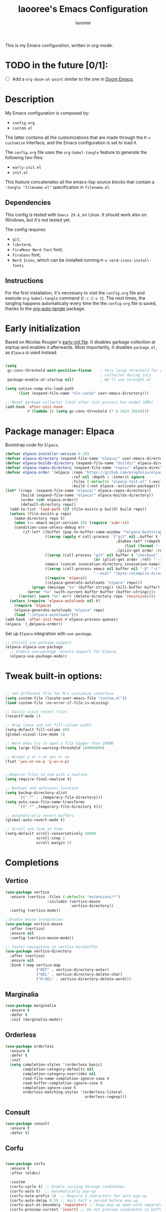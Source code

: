 #+title: laooree's Emacs Configuration
#+author: laooree
#+description: My emacs configuration, in org-mode
#+startup: content
#+auto_tangle: t

This is my Emacs configuration, written in org-mode.

* TODO in the future [0/1]:
- [ ] Add a =org-dwim-at-point= similar to the one in [[https://github.com/doomemacs/doomemacs/blob/9e624b5dfe54b7d8523d55313c22a5ef54659540/modules/lang/org/autoload/org.el#L151][Doom Emacs]];
  
* Description

My Emacs configuration is composed by:
- =config.org=
- =custom.el=
The latter contains all the customizations that are made through the =M-x
customize= interface, and the Emacs configuration is set to load it.

The =config.org= file uses the =org-babel-tangle= feature to generate the
following two files:
- =early-init.el=
- =init.el=
This feature concatenates all the emacs-lisp source blocks that contain a
=:tangle "filename.el"= specification in =filename.el=.

** Dependencies

This config is tested with =Emacs 29.4=, on Linux. It should work also on
Windows, but it's not tested yet.

The config requires:
- =git=;
- =libvterm=;
- =FiraMono Nerd Font= font;
- =FiraSans= font;
- =Nerd Icons=, which can be installed running =M-x nerd-icons-install-fonts=.

** Instructions

For the first installation, it's necessary to visit the =config.org= file and
execute =org-babel-tangle= command (=C-c C-v t=). The next times, the tangling
happens automatically every time the the =config-org= file is saved, thanks to
the [[https://github.com/yilkalargaw/org-auto-tangle][org-auto-tangle]] package.

* Early initialization

Based on Nicolas Rougier's [[https://github.com/rougier/dotemacs/blob/master/dotemacs.org][early-init file]]. It disables garbage collection at
startup and enables it afterwards.  Most importantly, it disables =package.el=,
as =Elpaca= is used instead.

#+begin_src emacs-lisp :tangle "early-init.el"

  (setq
   gc-cons-threshold most-positive-fixnum    ; Very large threshold for garbage
                                             ; collector during init
   package-enable-at-startup nil)            ; We'll use straight.el

  (setq native-comp-eln-load-path
        (list (expand-file-name "eln-cache" user-emacs-directory)))

  ;; Reset garbage collector limit after init process has ended (8Mo)
  (add-hook 'after-init-hook
            #'(lambda () (setq gc-cons-threshold (* 8 1024 1024))))

#+end_src

* Package manager: Elpaca

Bootstrap code for =Elpaca=.

#+begin_src emacs-lisp :tangle "init.el" 
  (defvar elpaca-installer-version 0.10)
  (defvar elpaca-directory (expand-file-name "elpaca/" user-emacs-directory))
  (defvar elpaca-builds-directory (expand-file-name "builds/" elpaca-directory))
  (defvar elpaca-repos-directory (expand-file-name "repos/" elpaca-directory))
  (defvar elpaca-order '(elpaca :repo "https://github.com/progfolio/elpaca.git"
                                :ref nil :depth 1 :inherit ignore
                                :files (:defaults "elpaca-test.el" (:exclude "extensions"))
                                :build (:not elpaca--activate-package)))
  (let* ((repo  (expand-file-name "elpaca/" elpaca-repos-directory))
         (build (expand-file-name "elpaca/" elpaca-builds-directory))
         (order (cdr elpaca-order))
         (default-directory repo))
    (add-to-list 'load-path (if (file-exists-p build) build repo))
    (unless (file-exists-p repo)
      (make-directory repo t)
      (when (<= emacs-major-version 28) (require 'subr-x))
      (condition-case-unless-debug err
          (if-let* ((buffer (pop-to-buffer-same-window "*elpaca-bootstrap*"))
                    ((zerop (apply #'call-process `("git" nil ,buffer t "clone"
                                                    ,@(when-let* ((depth (plist-get order :depth)))
                                                        (list (format "--depth=%d" depth) "--no-single-branch"))
                                                    ,(plist-get order :repo) ,repo))))
                    ((zerop (call-process "git" nil buffer t "checkout"
                                          (or (plist-get order :ref) "--"))))
                    (emacs (concat invocation-directory invocation-name))
                    ((zerop (call-process emacs nil buffer nil "-Q" "-L" "." "--batch"
                                          "--eval" "(byte-recompile-directory \".\" 0 'force)")))
                    ((require 'elpaca))
                    ((elpaca-generate-autoloads "elpaca" repo)))
              (progn (message "%s" (buffer-string)) (kill-buffer buffer))
            (error "%s" (with-current-buffer buffer (buffer-string))))
        ((error) (warn "%s" err) (delete-directory repo 'recursive))))
    (unless (require 'elpaca-autoloads nil t)
      (require 'elpaca)
      (elpaca-generate-autoloads "elpaca" repo)
      (load "./elpaca-autoloads")))
  (add-hook 'after-init-hook #'elpaca-process-queues)
  (elpaca `(,@elpaca-order))
#+end_src

Set up =Elpaca= integration with =use-package=.

#+begin_src emacs-lisp :tangle "init.el"
;; Install use-package support
(elpaca elpaca-use-package
  ;; Enable use-package :ensure support for Elpaca.
  (elpaca-use-package-mode))
#+end_src

* Tweak built-in options:

#+begin_src emacs-lisp :tangle "init.el"

  ;; Set different file for M-x customize interface
  (setq custom-file (locate-user-emacs-file "custom.el"))
  (load custom-file :no-error-if-file-is-missing)

  ;; Easily visit recent files
  (recentf-mode 1)

  ;; Wrap lines and set fill-column width
  (setq-default fill-column 80)
  (global-visual-line-mode 1)

  ;; Warn when try to open a file bigger than 100MB
  (setq large-file-warning-threshold 100000000)

  ;; Accept y or n as yes or no
  (fset 'yes-or-no-p 'y-or-n-p)


  ;;Require files to end with a newline.
  (setq require-final-newline t)

  ;; Backups and autosaves location
  (setq backup-directory-alist
        `((".*" . ,temporary-file-directory)))
  (setq auto-save-file-name-transforms
        `((".*" ,temporary-file-directory t)))

  ;; Automatically revert buffers
  (global-auto-revert-mode t)

  ;; Scroll one line at time
  (setq-default scroll-conservatively 10000
                scroll-step 1
                scroll-margin 5)
 #+end_src

* Completions

** Vertico

#+begin_src emacs-lisp :tangle "init.el"
  (use-package vertico
    :ensure (vertico :files (:defaults "extensions/*")
                     :includes (vertico-mouse
                                vertico-directory))
    :config (vertico-mode))

  ;;Enable mouse integration
  (use-package vertico-mouse
    :after (vertico)
    :ensure nil
    :config (vertico-mouse-mode))

  ;; Faster navigation in vertico minibuffer
  (use-package vertico-directory
    :after (vertico)
    :ensure nil
    :bind (:map vertico-map
                ("RET" . vertico-directory-enter)
                ("DEL" . vertico-directory-delete-char)
                ("M-DEL" . vertico-directory-delete-word)))

#+end_src

** Marginalia

#+begin_src emacs-lisp :tangle "init.el"
  (use-package marginalia
    :ensure t
    :defer t
    :init (marginalia-mode))
#+end_src

** Orderless

#+begin_src emacs-lisp :tangle "init.el"
  (use-package orderless
    :ensure t
    :defer t
    :init
    (setq completion-styles '(orderless basic)
          completion-category-defaults nil
          completion-category-overrides nil
          read-file-name-completion-ignore-case t
          read-buffer-completion-ignore-case t
          completion-ignore-case t
          orderless-matching-styles '(orderless-literal
                                      orderless-regexp)))
#+end_src

** Consult

#+begin_src emacs-lisp :tangle "init.el"
  (use-package consult
    :ensure t
    :defer t)
#+end_src

** Corfu

#+begin_src emacs-lisp :tangle "init.el"

  (use-package corfu
    :ensure t
    :after (eldoc)

    :custom
    (corfu-cycle t) ;; Enable cycling through candidates
    (corfu-auto t)  ;; Automatically pop-up
    (corfu-auto-prefix 3)  ;; Require 3 characters for auto pop-up
    (corfu-auto-delay 0.5) ;; Wait half a second before pop-up
    (corfu-quit-at-boundary 'separator) ;; Keep pop-up open with separator
    (corfu-preview-current 'insert) ;; Do not preview candidates in buffer

    :init
    (global-corfu-mode) ;; Enable corfu everywhere
    (corfu-history-mode) ;; Save completion history
    )

#+end_src

** which-key

#+begin_src emacs-lisp :tangle "init.el"
  (use-package which-key
    :ensure t
    :config
    (which-key-setup-minibuffer)
    (which-key-mode))
#+end_src

** yasnippet

#+begin_src emacs-lisp :tangle "init.el"
  ;; Install yasnippet
  (use-package yasnippet
    :ensure t
    :defer t
    :config
    (yas-reload-all)
    :hook
    (prog-mode . yas-minor-mode))

  ;; Install official yasnippet snippets
  (use-package yasnippet-snippets
    :ensure t)
#+end_src

* Appearance

** Bars

#+begin_src emacs-lisp :tangle "init.el"
  ;; Disable
  (tool-bar-mode -1)
  (scroll-bar-mode -1)
  
  (when (not (display-graphic-p))
    (menu-bar-mode -1)) ;; This is useful!

  ;; Set title bar
  (setq frame-title-format "GNU Emacs")
  #+end_src

** Initial messages

#+begin_src emacs-lisp :tangle "init.el"
  (setq inhibit-startup-message t) 
  ;; (setq initial-scratch-message nil)

  ;; Prevent compilation warnings to pop-up
  (add-to-list 'display-buffer-alist
               '("\\`\\*\\(Warnings\\|Compile-Log\\)\\*\\'"
                 (display-buffer-no-window)
                 (allow-no-window . t)))
#+end_src

** Fonts

#+begin_src emacs-lisp :tangle "init.el"
  (let ((mono-spaced-font "FiraMono Nerd Font")
        (proportionately-spaced-font "FiraSans"))
    (set-face-attribute 'default nil :family mono-spaced-font :height 120)
    (set-face-attribute 'fixed-pitch nil :family mono-spaced-font :height 1.0)
    (set-face-attribute 'variable-pitch nil :family proportionately-spaced-font :height 1.20))
#+end_src

** Theme

#+begin_src emacs-lisp :tangle "init.el"
  (use-package doom-themes
    :ensure t
    :config
    ;; Global settings (defaults)
    (setq doom-themes-enable-bold t    ; if nil, bold is universally disabled
          doom-themes-enable-italic t) ; if nil, italics is universally disabled
    (load-theme 'doom-nord t))
#+end_src

** Nerd icons

Install and use nerd-icons.

#+begin_src emacs-lisp :tangle "init.el" 
  (use-package nerd-icons
    :defer t
    :ensure t)

  (use-package nerd-icons-completion
    :ensure t
    :after (marginalia)
    :config
    (add-hook 'marginalia-mode-hook #'nerd-icons-completion-marginalia-setup))

  (use-package nerd-icons-corfu
    :ensure t
    :after (corfu)
    :config
    (add-to-list 'corfu-margin-formatters #'nerd-icons-corfu-formatter))

  (use-package nerd-icons-dired
    :ensure t
    :defer t
    :hook
    (dired-mode . nerd-icons-dired-mode))
#+end_src

** Line numbers

Show the line numbers on the left of the buffer window. Set the line numbers to
relative: this is more convenient for me, using =evil-mode=.

#+begin_src emacs-lisp :tangle "init.el"
  (add-hook 'prog-mode-hook #'display-line-numbers-mode)
#+end_src

** Bell

Disables the =ring-bell-function=.

#+begin_src emacs-lisp :tangle "init.el"
  (setq-default visible-bell nil             ; No visual bell      
                ring-bell-function 'ignore)  ; No bell
#+end_src

** Mode-line

#+begin_src  emacs-lisp :tangle "init.el"
  (use-package doom-modeline
    :ensure t
    :init (doom-modeline-mode 1))
#+end_src

** Keycast

Keycast displays keybindings you type. It's not enabled by default.

#+begin_src emacs-lisp :tangle "init.el"
  (use-package keycast
    :ensure t
    :defer t
    :init
    (setq keycast-substitute-alist
          '((self-insert-command . nil)
            (vterm--self-insert . nil)
            (keyboard-quit . "C-g")
            (execute-extended-command . "M-x"))))
#+end_src

** Rainbow csv

Paint each column in =.csv= files with different colors.

#+begin_src emacs-lisp :tangle "init.el"
  (use-package rainbow-csv
    :ensure (rainbow-csv :host github :repo "emacs-vs/rainbow-csv")
    :defer t
    :config
    (add-hook 'csv-mode-hook #'rainbow-csv-mode)
    (add-hook 'tsv-mode-hook #'rainbow-csv-mode))
#+end_src

** Rainbow delimiters

Paint delimiters with colors based on the nesting level. Super useful with lisp,
very useful everywhere else.

#+begin_src emacs-lisp :tangle "init.el"
  (use-package rainbow-delimiters
    :ensure t
    :defer t
    :hook (prog-mode . rainbow-delimiters-mode))
#+end_src

** Rainbow mode

Rainbow mode colorizes color names in buffers. Disabled by default.

#+begin_src emacs-lisp :tangle "init.el"
  (use-package rainbow-mode
    :ensure t
    :defer t)
#+end_src

** Spacious padding

Increase spacing between Emacs windows elements.

#+begin_src emacs-lisp :tangle "init.el"
  (use-package spacious-padding
    :ensure t
    :if (display-graphic-p) ;; Load only outside terminal
    :init (setq spacious-padding-widths
  	'( :internal-border-width 15
  	   :header-line-width 4
  	   :mode-line-width 6
  	   :tab-width 4
  	   :right-divider-width 30
  	   :scroll-bar-width 8
  	   :fringe-width 8))
    :config
    (spacious-padding-mode 1))
#+end_src

* AI
** Copilot

copilot.el allows to interact with Github's copilot.

#+begin_src emacs-lisp :tangle "init.el" 
  ;; Dependencies
  (use-package editorconfig
    :ensure t
    :defer t)
  (use-package jsonrpc
    :ensure t
    :defer t)

  ;;Install and configure copilot
  (use-package copilot
    :ensure (:host github :repo "copilot-emacs/copilot.el" :files ("*.el"))
    :defer t
    
    :config
    (add-to-list 'copilot-major-mode-alist '("LaTeX-mode" . "latex"))
    (add-to-list 'copilot-indentation-alist '(prog-mode . 2))
    (add-to-list 'copilot-indentation-alist '(matlab-mode . 2))
    (add-to-list 'copilot-indentation-alist '(python-mode . 2))
    (add-to-list 'copilot-indentation-alist '(LaTeX-mode . 2))
    (add-to-list 'copilot-indentation-alist '(org-mode . 2))
    (add-to-list 'copilot-indentation-alist '(text-mode . 2))
    (add-to-list 'copilot-indentation-alist '(emacs-lisp-mode . 2))

    :bind (:map copilot-completion-map
                ("<tab>" . copilot-accept-completion)
                ("TAB" . copilot-accept-completion)
                ("C-<tab>" . 'copilot-accept-completion-by-word)
                ("C-TAB" . 'copilot-accept-completion-by-word)))
#+end_src

* Dired

Tweak =dired=. Options should be self-explanatory.

#+begin_src emacs-lisp :tangle "init.el" 
  (use-package dired
    :ensure nil
    :commands (dired)
    :hook
    ((dired-mode . dired-hide-details-mode)
     (dired-mode . hl-line-mode))
    :config
    (setq dired-recursive-copies 'always)
    (setq dired-recursive-deletes 'always)
    (setq delete-by-moving-to-trash t)
    (setq dired-kill-when-opening-new-dired-buffer t)
    (setq dired-dwim-target t))
#+end_src

The =dired-subtree= allows to expand folders using =TAB= key.

#+begin_src emacs-lisp "init.el"
  (use-package dired-subtree
    :ensure t
    :after (dired)
    :bind
    ( :map dired-mode-map
      ("<tab>" . dired-subtree-toggle)
      ("TAB" . dired-subtree-toggle)
      ("<backtab>" . dired-subtree-remove)
      ("S-TAB" . dired-subtree-remove))
    :config
    (setq dired-subtree-use-backgrounds nil))
#+end_src

* vterm

=vterm= is not available on windows.

#+begin_src emacs-lisp :tangle "init.el"
  (when (not (eq system-type 'windows-nt))
    (use-package vterm
      :ensure t
      :defer t))
#+end_src

* Org-mode
  
Install latest org-mode.

#+begin_src emacs-lisp :tangle "init.el"
  (use-package org
    :ensure t
    :defer t)
#+end_src

** org-auto-tangle

This package allows to automatically tangle =org= files when they are
saved. When the minor mode is active, it is sufficient to add =#+auto_tangle: t=
in the org file for which you want auto tangling.

#+begin_src emacs-lisp :tangle "init.el"
  (use-package org-auto-tangle
    :ensure t
    :defer t
    :hook (org-mode . org-auto-tangle-mode))
#+end_src

** Prettify org-mode

Open org-files showing indented headings by default.

#+begin_src emacs-lisp :tangle "init.el"
  (setq org-startup-indented t)
#+end_src

Prettify markers and bullets:

#+begin_src emacs-lisp :tangle "init.el" 
  ;; Use nice bullets for org-mode headers
  (use-package org-bullets
    :ensure t
    :after (org)
    :config
    (add-hook 'org-mode-hook (lambda () (org-bullets-mode 1))))

  ;; Replace "-" in lists with a centered dot
  (font-lock-add-keywords 'org-mode
                          '(("^ *\\([-]\\) "
                             (0 (prog1 () (compose-region (match-beginning 1) (match-end 1) "•"))))))

#+end_src

Set variable pitch fonts in emacs org mode, except some parts of it:

#+begin_src emacs-lisp :tangle "init.el" 
  (add-hook 'org-mode-hook
            (lambda ()
              (variable-pitch-mode 1)                ;; Enable variable-pitch-mode
              (display-fill-column-indicator-mode 0) ;; Disable fill-column indicator
              (display-line-numbers-mode 0)))        ;; Disable line numbers

    (custom-set-faces
     '(org-block ((t (:inherit fixed-pitch))))
     '(org-code ((t (:inherit fixed-pitch))))
     '(org-table ((t (:inherit fixed-pitch))))
     '(org-verbatim ((t (:inherit fixed-pitch))))
     '(org-meta-line ((t (:inherit fixed-pitch))))
     '(org-checkbox ((t (:inherit fixed-pitch))))
     )
#+end_src

** Agenda files

Set in which files the org agenda should look for tasks.

#+begin_src emacs-lisp :tangle "init.el"
      (setq org-agenda-files (list "~/pCloudDrive/org/agenda.org"
                                   "~/pCloudDrive/org/todo.org"
                                   "~/pCloudDrive/org/inbox.org"
                                   "~/pCloudDrive/org/gcal.org"
                                   ))
#+end_src

** Org capture

#+begin_src emacs-lisp
  (setq org-capture-templates
        '(("t" "Todo" entry (file+headline "~/pCloudDrive/org/todo.org" "Tasks")
           "* TODO %?\n  %i\n  %a")
          ("j" "Journal" entry (file+datetree "~/pCloudDrive/org/journal.org")
           "* %?\nEntered on %U\n  %i\n  %a"))) 
#+end_src

* Documents
** pdf-tools

#+begin_src emacs-lisp :tangle "init.el"
  (use-package pdf-tools
    :ensure t
    :defer t
    :config
    (pdf-tools-install)
    (setq-default pdf-view-display-size 'fit-width)
    (setq pdf-view-use-scaling nil))
#+end_src

* Git
** Magit

#+begin_src emacs-lisp :tangle "init.el"
  ;; Make sure transient is up to date
  (use-package transient
    :ensure t
    :defer t)

  ;; Install magit
  (use-package magit
    :ensure t
    :defer t)
#+end_src

* Programming

** Indentation

#+begin_src emacs-lisp :tangle "init.el"
  (setq-default indent-tabs-mode nil        ;; Stop using tabs to indent
                tab-always-indent 'complete ;; Indent first then try completions
                tab-width 2)                ;; Set 2 as tab width
  (setq indent-line-function 'insert-tab)
#+end_src

** Load languages in org-babel

#+begin_src emacs-lisp :tangle "init.el"
  (add-hook 'org-mode-hook (lambda ()
                             (org-babel-do-load-languages
                              'org-babel-load-languages
                              '(
                                (emacs-lisp . t)
                                (python . t)
                                (matlab . t)
                                ))))
#+end_src

** LSP

This block ensure that =eldoc= and =eglot= are updated to the latest
release. The code is a bit weird, it's to solve [[https://github.com/progfolio/elpaca/issues/398][this]] issue.

#+begin_src emacs-lisp :tangle "init.el"
  ;; Ensure eldoc is up to date:
  ;; Avoid eldoc loading before Elpaca updates it
  (unload-feature 'eldoc t)
  (setq custom-delayed-init-variables '())
  (defvar global-eldoc-mode nil)
  ;; Update it and re-enable it
  (elpaca eldoc
    (require 'eldoc)
    (global-eldoc-mode))

  ;; Update eglot to latest version
  (use-package eglot
    :ensure t
    :defer t)
#+end_src

** Matlab

Install and configure Matlab mode:

#+begin_src emacs-lisp :tangle "init.el"
  (use-package matlab-mode
    :ensure t
    :defer t
    :init (setq matlab-indent-level 2  ;; Set indentation level to 2
                matlab-indent-function-body t) ;; Indent function bodies
  )
#+end_src

** Latex

#+begin_src emacs-lisp :tangle "init.el"
  (use-package auctex
    :ensure t
    :defer t
    :hook
    (LaTeX-mode . outline-minor-mode) ;; enable code folding
    (LaTeX-mode . display-line-numbers-mode) ;; display line numbers
    (LaTeX-mode . yas-minor-mode) ;; enable yasnippet mode
    (LaTeX-mode . TeX-source-correlate-mode) ;; enable synctex
    :config
    (define-key LaTeX-mode-map (kbd "<C-tab>") 'outline-toggle-children))
#+end_src

** Python

Let Emacs guess Python indentation silently.

#+begin_src emacs-lisp :tangle "init.el"
  (setq python-indent-guess-indent-offset t
        python-indent-guess-indent-offset-verbose nil)
#+end_src

* Custom functions

This section defines custom functions.

** my/keyboard-quit-dwim

This is from [[https://protesilaos.com/codelog/2024-11-28-basic-emacs-configuration/#h:e5e7b781-4b04-4c53-bf23-5e81789549ce][Protesilaos]]. 

#+begin_src emacs-lisp :tangle "init.el"
  (defun my/keyboard-quit-dwim ()
    "Do-What-I-Mean behaviour for a general `keyboard-quit'.

  The generic `keyboard-quit' does not do the expected thing when
  the minibuffer is open.  Whereas we want it to close the
  minibuffer, even without explicitly focusing it.

  The DWIM behaviour of this command is as follows:

  - When the region is active, disable it.
  - When a minibuffer is open, but not focused, close the minibuffer.
  - When the Completions buffer is selected, close it.
  - In every other case use the regular `keyboard-quit'."
    (interactive)
    (cond
     ((region-active-p)
      (keyboard-quit))
     ((derived-mode-p 'completion-list-mode)
      (delete-completion-window))
     ((> (minibuffer-depth) 0)
      (abort-recursive-edit))
     (t
      (keyboard-quit))))
#+end_src

* Keybindings

** Generic

#+begin_src emacs-lisp :tangle "init.el"
  (define-key global-map (kbd "C-g") #'my/keyboard-quit-dwim)
#+end_src

